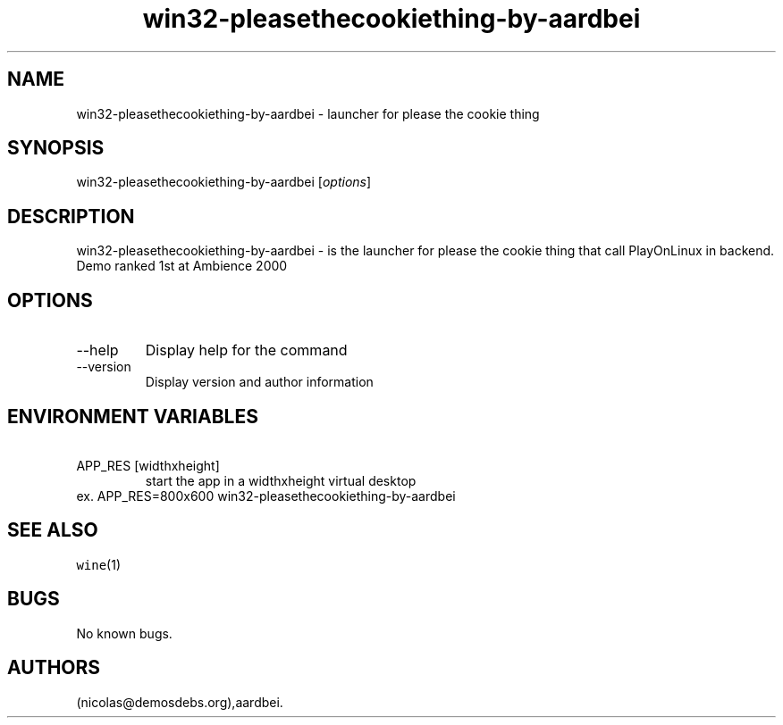 .\" Automatically generated by Pandoc 2.9.2.1
.\"
.TH "win32-pleasethecookiething-by-aardbei" "6" "2016-01-17" "please the cookie thing User Manuals" ""
.hy
.SH NAME
.PP
win32-pleasethecookiething-by-aardbei - launcher for please the cookie
thing
.SH SYNOPSIS
.PP
win32-pleasethecookiething-by-aardbei [\f[I]options\f[R]]
.SH DESCRIPTION
.PP
win32-pleasethecookiething-by-aardbei - is the launcher for please the
cookie thing that call PlayOnLinux in backend.
Demo ranked 1st at Ambience 2000
.SH OPTIONS
.TP
--help
Display help for the command
.TP
--version
Display version and author information
.SH ENVIRONMENT VARIABLES
.TP
\ APP_RES [widthxheight]
start the app in a widthxheight virtual desktop
.PD 0
.P
.PD
ex.
APP_RES=800x600 win32-pleasethecookiething-by-aardbei
.SH SEE ALSO
.PP
\f[C]wine\f[R](1)
.SH BUGS
.PP
No known bugs.
.SH AUTHORS
(nicolas\[at]demosdebs.org),aardbei.
